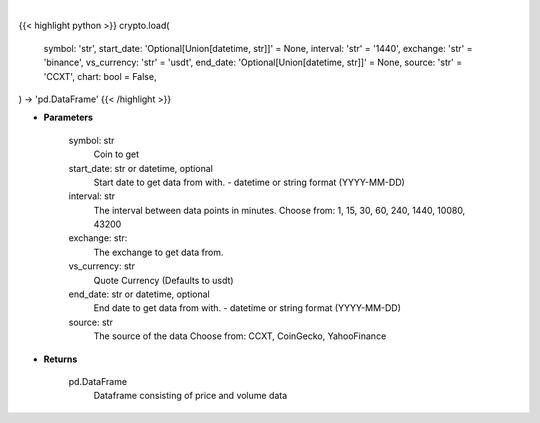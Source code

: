 .. role:: python(code)
    :language: python
    :class: highlight

|

.. raw:: html

    <h3>
    > Getting data
    </h3>

{{< highlight python >}}
crypto.load(
    symbol: 'str',
    start_date: 'Optional[Union[datetime, str]]' = None,
    interval: 'str' = '1440',
    exchange: 'str' = 'binance',
    vs_currency: 'str' = 'usdt',
    end_date: 'Optional[Union[datetime, str]]' = None,
    source: 'str' = 'CCXT',
    chart: bool = False,
) -> 'pd.DataFrame'
{{< /highlight >}}

.. raw:: html

    <p>
    Load crypto currency to get data for
    </p>

* **Parameters**

    symbol: str
        Coin to get
    start_date: str or datetime, optional
        Start date to get data from with. - datetime or string format (YYYY-MM-DD)
    interval: str
        The interval between data points in minutes.
        Choose from: 1, 15, 30, 60, 240, 1440, 10080, 43200
    exchange: str:
        The exchange to get data from.
    vs_currency: str
        Quote Currency (Defaults to usdt)
    end_date: str or datetime, optional
        End date to get data from with. - datetime or string format (YYYY-MM-DD)
    source: str
        The source of the data
        Choose from: CCXT, CoinGecko, YahooFinance

* **Returns**

    pd.DataFrame
        Dataframe consisting of price and volume data
